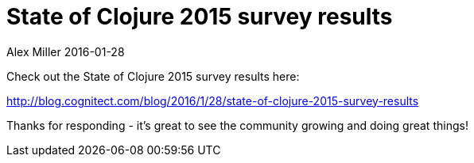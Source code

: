 = State of Clojure 2015 survey results
Alex Miller 2016-01-28
:jbake-type: post

ifdef::env-github,env-browser[:outfilesuffix: .adoc]

Check out the State of Clojure 2015 survey results here:

http://blog.cognitect.com/blog/2016/1/28/state-of-clojure-2015-survey-results

Thanks for responding - it's great to see the community growing and doing
great things!
